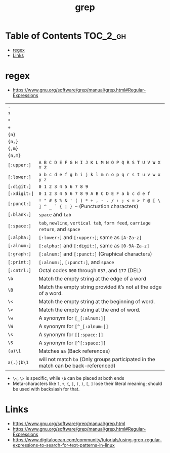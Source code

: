 #+TITLE: grep

* Table of Contents :TOC_2_gh:
 - [[#regex][regex]]
 - [[#links][Links]]

* regex
- https://www.gnu.org/software/grep/manual/grep.html#Regular-Expressions

| ~.~          |                                                                                            |
| ~?~          |                                                                                            |
| ~*~          |                                                                                            |
| ~+~          |                                                                                            |
| ~{n}~        |                                                                                            |
| ~{n,}~       |                                                                                            |
| ~{,m}~       |                                                                                            |
| ~{n,m}~      |                                                                                            |
| ~[:upper:]~  | ~A B C D E F G H I J K L M N O P Q R S T U V W X Y Z~                                      |
| ~[:lower:]~  | ~a b c d e f g h i j k l m n o p q r s t u v w x y z~                                      |
| ~[:digit:]~  | ~0 1 2 3 4 5 6 7 8 9~                                                                      |
| ~[:xdigit:]~ | ~0 1 2 3 4 5 6 7 8 9 A B C D E F a b c d e f~                                              |
| ~[:punct:]~  | ~! " # $ % & ' ( ) * + , - . / : ; < = > ? @ [ \ ] ^ _ ` { ¦ } ~~ (Punctuation characters) |
| ~[:blank:]~  | ~space~ and ~tab~                                                                          |
| ~[:space:]~  | ~tab~, ~newline~, ~vertical tab~, ~form feed~, ~carriage return~, and ~space~              |
| ~[:alpha:]~  | ~[:lower:]~ and ~[:upper:]~; same as ~[A-Za-z]~                                            |
| ~[:alnum:]~  | ~[:alpha:]~ and ~[:digit:]~, same as ~[0-9A-Za-z]~                                         |
| ~[:graph:]~  | ~[:alnum:]~ and ~[:punct:]~ (Graphical characters)                                         |
| ~[:print:]~  | ~[:alnum:]~, ~[:punct:]~, and ~space~                                                      |
| ~[:cntrl:]~  | Octal codes ~000~ through ~037~, and ~177~ (DEL)                                           |
| ~\b~         | Match the empty string at the edge of a word                                               |
| ~\B~         | Match the empty string provided it’s not at the edge of a word.                            |
| ~\<~         | Match the empty string at the beginning of word.                                           |
| ~\>~         | Match the empty string at the end of word.                                                 |
| ~\w~         | A synonym for ~[_[:alnum:]]~                                                               |
| ~\W~         | A synonym for ~[^_[:alnum:]]~                                                              |
| ~\s~         | A synonym for ~[[:space:]]~                                                                    |
| ~\S~         | A synonym for ~[^[:space:]]~                                                               |
| ~(a)\1~      | Matches ~aa~ (Back references)                                                             |
| ~a(.)¦b\1~   | will not match ~ba~ (Only groups participated in the match can be back-referenced)         |

- ~\<~, ~\>~ is specific, while ~\b~ can be placed at both ends
- Meta-characters like ~?~, ~+~, ~{~, ~|~, ~(~, ~)~, ~[~, ~]~ lose their literal meaning; should be used with backslash for that.

* Links
- https://www.gnu.org/software/grep/manual/grep.html
- https://www.gnu.org/software/grep/manual/grep.html#Regular-Expressions
- https://www.digitalocean.com/community/tutorials/using-grep-regular-expressions-to-search-for-text-patterns-in-linux
